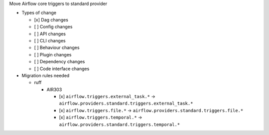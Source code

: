 Move Airflow core triggers to standard provider

* Types of change

  * [x] Dag changes
  * [ ] Config changes
  * [ ] API changes
  * [ ] CLI changes
  * [ ] Behaviour changes
  * [ ] Plugin changes
  * [ ] Dependency changes
  * [ ] Code interface changes

* Migration rules needed

  * ruff

    * AIR303

      * [x] ``airflow.triggers.external_task.*`` → ``airflow.providers.standard.triggers.external_task.*``
      * [x] ``airflow.triggers.file.*`` → ``airflow.providers.standard.triggers.file.*``
      * [x] ``airflow.triggers.temporal.*`` → ``airflow.providers.standard.triggers.temporal.*``
